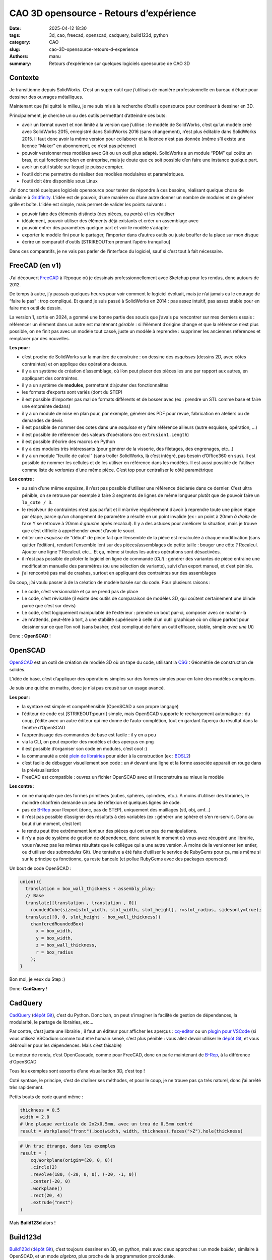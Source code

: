 ========================================
CAO 3D opensource - Retours d’expérience
========================================

:date: 2025-04-12 18:30
:tags: 3d, cao, freecad, openscad, cadquery, build123d, python
:category: CAO
:slug: cao-3D-opensource-retours-d-experience
:authors: manu
:summary: Retours d’expérience sur quelques logiciels opensource de CAO 3D

Contexte
--------

Je transitionne depuis SolidWorks. C’est un super outil que j’utilisais
de manière professionnelle en bureau d’étude pour dessiner des ouvrages
métalliques.

Maintenant que j’ai quitté le milieu, je me suis mis à la recherche
d’outils opensource pour continuer à dessiner en 3D.

Principalement, je cherche un ou des outils permettant d’atteindre ces
buts:

- avoir un format ouvert et non limité à la version que j’utilise : le
  modèle de SolidWorks, c’est qu’un modèle créé avec SolidWorks 2015,
  enregistré dans SolidWorks 2016 (sans changement), n’est plus éditable
  dans SolidWorks 2015. Il faut donc avoir la même version pour
  collaborer et la licence n’est pas donnée (même s’il existe une
  licence “Maker” en abonnement, ce n’est pas pérenne)
- pouvoir versionner mes modèles avec Git ou un outil plus adapté.
  SolidWorks a un module “PDM” qui coûte un bras, et qui fonctionne bien
  en entreprise, mais je doute que ce soit possible d’en faire une
  instance quelque part.
- avoir un outil stable sur lequel je puisse compter.
- l’outil doit me permettre de réaliser des modèles modulaires et
  paramétriques.
- l’outil doit être disponible sous Linux

J’ai donc testé quelques logiciels opensource pour tenter de répondre à
ces besoins, réalisant quelque chose de similaire à
`Gridfinity <https://gridfinity.xyz/>`__. L’idée est de pouvoir, d’une
manière ou d’une autre donner un nombre de modules et de générer grille
et boîte. L’idée est simple, mais permet de valider les points suivants
:

- pouvoir faire des éléments distincts (des pièces, ou *parts*) et les
  réutiliser
- idéalement, pouvoir utiliser des éléments déjà existants et créer un
  assemblage avec
- pouvoir entrer des paramètres quelque part et voir le modèle s’adapter
- exporter le modèle fini pour le partager, l’importer dans d’autres
  outils ou juste bouffer de la place sur mon disque
- écrire un comparatif d’outils [STRIKEOUT:en prenant l’apéro
  tranquilou]

Dans ces comparatifs, je ne vais pas parler de l’interface du logiciel,
sauf si c’est tout à fait nécessaire.

FreeCAD (en v1)
---------------

J’ai découvert `FreeCAD <https://www.freecad.org/>`__ à l’époque où je
dessinais professionnellement avec Sketchup pour les rendus, donc
autours de 2012.

De temps à autre, j’y passais quelques heures pour voir comment le
logiciel évoluait, mais je n’ai jamais eu le courage de “faire le pas” :
trop compliqué. Et quand je suis passé à SolidWorks en 2014 : pas assez
intuitif, pas assez stable pour en faire mon outil de dessin.

La version 1, sortie en 2024, a gommé une bonne partie des soucis que
j’avais pu rencontrer sur mes derniers essais : référencer un élément
dans un autre est maintenant *gérable* : si l’élément d’origine change
et que la référence n’est plus possible, on ne finit pas avec un modèle
tout cassé, juste un modèle à reprendre : supprimer les anciennes
références et remplacer par des nouvelles.

**Les pour :**

- c’est proche de SolidWorks sur la manière de construire : on dessine
  des *esquisses* (dessins 2D, avec côtes contraintes) et on applique
  des opérations dessus.
- il y a un système de création d’assemblage, où l’on peut placer des
  pièces les une par rapport aux autres, en appliquant des contraintes.
- il y a un système de **modules**, permettant d’ajouter des
  fonctionnalités
- les formats d’exports sont variés (dont du STEP)
- il est possible d’importer pas mal de formats différents et de bosser
  avec (ex : prendre un STL comme base et faire une empreinte dedans)
- il y a un module de mise en plan pour, par exemple, générer des PDF
  pour revue, fabrication en ateliers ou de demandes de devis
- il est possible de nommer des cotes dans une *esquisse* et y faire
  référence ailleurs (autre esquisse, opération, …)
- il est possible de référencer des valeurs d’opérations (ex:
  ``extrusion1.Length``)
- il est possible d’écrire des macros en Python
- il y a des modules très intéressants (pour générer de la visserie, des
  filetages, des engrenages, etc…)
- il y a un module “feuille de calcul” (sans troller SolidWorks, là
  c’est intégré, pas besoin d’Office360 en sus). Il est possible de
  nommer les cellules et de les utiliser en référence dans les modèles.
  Il est aussi possible de l’utiliser comme liste de *variantes* d’une
  même pièce. C’est top pour centraliser le côté paramétrique

**Les contre :**

- au sein d’une même *esquisse*, il n’est pas possible d’utiliser une
  référence déclarée dans ce dernier. C’est ultra pénible, on se
  retrouve par exemple à faire 3 segments de lignes de même longueur
  plutôt que de pouvoir faire un ``la_cote / 3``.
- le résolveur de contraintes n’est pas parfait et il m’arrive
  régulièrement d’avoir à reprendre toute une pièce étape par étape,
  parce qu’un changement de paramètre a résulté en un point invalide (ex
  : un point à 20mm *à droite* de l’axe Y se retrouve à 20mm *à gauche*
  après recalcul). Il y a des astuces pour améliorer la situation, mais
  je trouve que c’est difficile à appréhender *avant* d’avoir le souci.
- éditer une *esquisse* de “début” de pièce fait que l’ensemble de la
  pièce est recalculée à chaque modification (sans quitter l’édition),
  rendant l’ensemble lent sur des pièces/assemblages de petite taille :
  bouger une côte ? Recalcul. Ajouter une ligne ? Recalcul. etc… Et ça,
  même si toutes les autres opérations sont désactivées.
- il n’est pas possible de piloter le logiciel en ligne de commande
  (*CLI*) : générer des variantes de pièce entraine une modification
  manuelle des paramètres (ou une sélection de variante), suivi d’un
  export manuel, et c’est pénible.
- j’ai rencontré pas mal de crashes, surtout en appliquant des
  contraintes sur des assemblages

Du coup, j’ai voulu passer à de la création de modèle basée sur du code.
Pour plusieurs raisons :

- Le code, c’est versionnable et ça ne prend pas de place
- Le code, c’est révisable (il existe des outils de comparaison de
  modèles 3D, qui coûtent certainement une blinde parce que c’est sur
  devis)
- Le code, c’est logiquement manipulable de l’extérieur : prendre un
  bout par-ci, composer avec ce machin-là
- Je m’attends, peut-être à tort, à une stabilité supérieure à celle
  d’un outil graphique où on clique partout pour dessiner sur ce que
  l’on voit (sans basher, c’est compliqué de faire un outil efficace,
  stable, simple *avec une UI*)

Donc : **OpenSCAD** !

OpenSCAD
--------

`OpenSCAD <https://openscad.org/>`__ est un outil de création de modèle
3D où on tape du code, utilisant la
`CSG <https://fr.wikipedia.org/wiki/G%C3%A9om%C3%A9trie_de_construction_de_solides>`__
: Géométrie de construction de solides.

L’idée de base, c’est d’appliquer des opérations simples sur des formes
simples pour en faire des modèles complexes.

Je suis une quiche en maths, donc je n’ai pas creusé sur un usage
avancé.

**Les pour :**

- la syntaxe est simple et compréhensible (OpenSCAD a son propre
  langage)
- l’éditeur de code est [STRIKEOUT:pourri] simple, mais OpenSCAD
  supporte le rechargement automatique : du coup, j’édite avec un autre
  éditeur qui me donne de l’auto-complétion, tout en gardant l’aperçu du
  résultat dans la fenêtre d’OpenSCAD
- l’apprentissage des commandes de base est facile : il y en a peu
- via la CLI, on peut exporter des modèles et des aperçus en png
- il est possible d’organiser son code en modules, c’est cool :)
- la communauté a créé `plein de
  librairies <https://openscad.org/libraries.html>`__ pour aider à la
  construction (ex : `BOSL2 <https://github.com/BelfrySCAD/BOSL2/>`__)
- c’est facile de débugger visuellement son code : un ``#`` devant une
  ligne et la forme associée apparait en rouge dans la prévisualisation
- FreeCAD est compatible : ouvrez un fichier OpenSCAD avec et il
  reconstruira au mieux le modèle

**Les contre :**

- on ne manipule que des formes primitives (cubes, sphères, cylindres,
  etc.). À moins d’utiliser des librairies, le moindre chanfrein demande
  un peu de réflexion et quelques lignes de code.
- pas de `B-Rep <https://fr.wikipedia.org/wiki/B-Rep>`__ pour l’export
  (donc, pas de STEP), uniquement des maillages (stl, obj, amf…)
- il n’est pas possible d’assigner des résultats à des variables (ex :
  générer une sphère et s’en re-servir). Donc au bout d’un moment, c’est
  lent
- le rendu peut être extrêmement lent sur des pièces qui ont un peu de
  manipulations.
- il n’y a pas de système de gestion de dépendence, donc suivant le
  moment où vous avez récupéré une librairie, vous n’aurez pas les mêmes
  résultats que le collègue qui a une autre version. À moins de la
  versionner (en entier, ou d’utiliser des *submodules* Git). Une
  tentative a été faite d’utiliser le service de RubyGems pour ça, mais
  même si sur le principe ça fonctionne, ça reste bancale (et pollue
  RubyGems avec des packages openscad)

Un bout de code OpenSCAD :

.. code:: openscad

   union(){
     translation = box_wall_thickness + assembly_play;
     // Base
     translate([translation , translation , 0])
       roundedCube(size=[slot_width, slot_width, slot_height], r=slot_radius, sidesonly=true);
     translate([0, 0, slot_height - box_wall_thickness])
       chamferedRoundedBox(
         x = box_width,
         y = box_width,
         z = box_wall_thickness,
         r = box_radius
       );
   }

Bon moi, je veux du Step :)

Donc: **CadQuery** !

CadQuery
--------

`CadQuery <https://cadquery.readthedocs.io/en/latest/>`__ (`dépôt
Git <https://github.com/CadQuery/cadquery>`__), c’est du Python. Donc
bah, on peut s’imaginer la facilité de gestion de dépendances, la
modularité, le partage de librairies, etc…

Par contre, c’est juste une librairie ; il faut un éditeur pour afficher
les aperçus : `cq-editor <https://github.com/CadQuery/CQ-editor>`__ ou
un `plugin pour
VSCode <https://marketplace.visualstudio.com/items?itemName=bernhard-42.ocp-cad-viewer>`__
(si vous utilisez VSCodium comme tout être humain sensé, c’est plus
pénible : vous allez devoir utiliser le `dépôt
Git <https://github.com/bernhard-42/vscode-ocp-cad-viewer>`__, et vous
débrouiller pour les dépendences. Mais c’est faisable)

Le moteur de rendu, c’est OpenCascade, comme pour FreeCAD, donc on parle
maintenant de `B-Rep <https://fr.wikipedia.org/wiki/B-Rep>`__, à la
différence d’OpenSCAD

Tous les exemples sont assortis d’une visualisation 3D, c’est top !

Coté syntaxe, le principe, c’est de chaîner ses méthodes, et pour le
coup, je ne trouve pas ça très naturel, donc j’ai arrêté très
rapidement.

Petits bouts de code quand même :

.. code:: py

   thickness = 0.5
   width = 2.0
   # Une plaque verticale de 2x2x0.5mm, avec un trou de 0.5mm centré
   result = Workplane("front").box(width, width, thickness).faces(">Z").hole(thickness)

.. code:: py

   # Un truc étrange, dans les exemples
   result = (
       cq.Workplane(origin=(20, 0, 0))
       .circle(2)
       .revolve(180, (-20, 0, 0), (-20, -1, 0))
       .center(-20, 0)
       .workplane()
       .rect(20, 4)
       .extrude("next")
   )

Mais **Build123d** alors !

Build123d
---------

`Build123d <https://build123d.readthedocs.io/>`__ (`dépôt
Git <https://github.com/gumyr/build123d>`__), c’est toujours dessiner en
3D, en python, mais avec deux approches : un mode *builder*, similaire à
OpenSCAD, et un mode *algebra*, plus proche de la programmation
procédurale.

Le moteur de rendu, c’est aussi OpenCascade, comme pour CadQuery et
FreeCAD, donc on fait aussi du B-Rep.

Pour le moment, je suis dans le process de terminer le modèle
“Gridfinity”, donc je n’ai pas encore fait de génération en CLI, mais à
priori, c’est possible.

**Les pour :**

- la doc est bien faite, assortie `d’exemples
  3D <https://build123d.readthedocs.io/en/latest/introductory_examples.html>`__,
  de rendus et de tutos
- vu qu’on code pour faire du B-Rep, on peut exporter (entre autres) du
  STEP \o/
- on peut faire des screenshots de qualité (leur doc en contient plein)
- je trouve la syntaxe sympa, et suivant le besoin, bosser avec un mode
  ou l’autre, c’est chouette
- le débug se fait plutôt facilement (pas aussi aisé qu’avec OpenSCAD,
  celà dit)
- on peut assigner des résultats à des variables pour éviter des
  re-calculs
- pour les préviews, il y a `un fork de
  cq-editor <https://github.com/jdegenstein/jmwright-CQ-Editor>`__ qui
  prend en charge les modèles Build123d en plus des modèles CadQuery
  (j’utilise, avec un éditeur à côté, comme pour OpenSCAD). Le “bundle”
  sur github inclut quelques librairies supplémentaires. Sinon, le
  `plugin
  VSCode <https://marketplace.visualstudio.com/items?itemName=bernhard-42.ocp-cad-viewer>`__
  pour CadQuery supporte aussi Build123d
- on peut écrire des tests (je ne me suis pas penché là-dessus, mais
  bon, un gros point en plus)
- Il y a des sélecteurs pour à peu près tout (vertices, arêtes, faces)
  et des méthodes pour réaliser des opérations dessus (yay ! des
  chanfreins *faciles* !)
- on peut partir avec des primitives et les manipuler, comme dans
  OpenSCAD
- on peut dessiner soi-même des lignes en spécifiant leurs points, puis
  appliquer des opérations dessus
- on peut importer des formats 2D et bosser dessus (j’ai vu passer des
  exemples avec du SVG)
- il est possible de créer des modèles avec CadQuery et les continuer
  avec build123D
- …

**Les contre :**

- le temps d’apprentissage est plus long qu’avec OpenSCAD, je jongle
  encore avec la doc et mon code
- j’ai pu noter des différences de comportement pour la même méthode,
  suivant qu’on soit en mode *builder* ou *algebra*
- comprendre pourquoi une opération n’est pas possible n’est pas
  toujours simple

Rien n’est parfait. Il y a certainement d’autres soucis ou points de
friction, mais pour le moment, *ça va* dans l’ensemble

Une plaque avec un trou, en mode *builder* :

.. code:: py

   length, width, thickness = 80.0, 60.0, 10.0
   center_hole_dia = 22.0

   with BuildPart() as ex2:
       Box(length, width, thickness)
       Cylinder(radius=center_hole_dia / 2, height=thickness, mode=Mode.SUBTRACT)

La même en mode *algebra* :

.. code:: py

   length, width, thickness = 80.0, 60.0, 10.0
   center_hole_dia = 22.0

   ex2 = Box(length, width, thickness)
   ex2 -= Cylinder(center_hole_dia / 2, height=thickness)

Autres
------

Il existe d’autres outils pour faire de la 3D paramétrique, j’ai pu
essayer un peu un plugin pour Blender : `CAD
Sketcher <https://www.cadsketcher.com/>`__. C’est prometteur si vous
êtes à l’aise avec Blender, et ce n’est pas mon cas.

`AstoCAD <https://www.astocad.com>`__ est un fork de FreeCAD, payant,
qui reverse ses correctifs et améliorations au projet après un certain
temps. C’est un abonnement à l’année, je n’ai donc pas essayé, trouvant
le prix trop élevé *juste pour tester*.

Je suis tombé sur `PartCAD <https://partcad.org/>`__
(`docs <https://partcad.readthedocs.io/>`__ et `dépôt
Git <https://github.com/partcad/partcad/>`__), un “standard de
documentation de produits manufacturables”, ce sera ma prochaine étape.

`Manyfold <https://manyfold.app>`__ est un service opensource en Ruby
(on Rails) de gestion et partage de modèles 3D. Une partie fédération
est en cours de développement avec ActivityPub.

Il y a aussi `SolveSpace <https://solvespace.com>`__ pour dessiner des
modèles paramétriques, qui m’a été remonté pendant l’écriture de
l’article.

Pour visualiser les fichiers 3D, j’utilise
`Mayo <https://github.com/fougue/mayo>`__ principalement, et
`MeshLab <https://www.meshlab.net/>`__ me permet de corriger des modèles
récupérés sur internet.

Et du coup ?
------------

Mon point de vue sur ces outils n’engage que moi, je pense qu’il faut
tester pour adopter.

J’utilise encore beaucoup FreeCAD, c’est un outil vraiment bien. Je m’en
sers principalement pour des modèles qui ne bougeront pas trop, ou pour
des modèles pour lesquelles dessiner des *esquisses* est encore
indispensable pour moi (gérer des splines de tête, c’est pas encore ça).

OpenSCAD, c’est top pour des petites pièces simples : en quelques lignes
on a un résultat.

Build123d, j’ai l’impression que c’est l’outil qui remplacera OpenSCAD
quand je serais à l’aise avec. L’export en STEP est vraiment un plus.

Résultats de l’exercice
-----------------------

FreeCAD
~~~~~~~

La feuille de calcul pour les paramètres :

.. image:: /images/retour_experience_cao_opensource/freecad_settings.png
        :align: center
	:alt: Feuille de calcul de FreeCAD

Prévisualisation FreeCAD avec les deux modèles :

.. image:: /images/retour_experience_cao_opensource/freecad_settings.png
        :align: center
	:alt: Modèle FreeCAD

.. _openscad-1:

OpenSCAD
~~~~~~~~

Grille 3x2 :

.. image:: /images/retour_experience_cao_opensource/openscad_grid.png
        :align: center
	:alt: Grille 3x2 réalisée avec OpenSCAD

Boite 2x2 :

.. image:: /images/retour_experience_cao_opensource/openscad_box.png
        :align: center
	:alt: Boite 2x2 réalisée avec OpenSCAD

.. _build123d-1:

Build123d
~~~~~~~~~

.. image:: /images/retour_experience_cao_opensource/build123d.png
        :align: center
	:alt: WIP avec Build123d
